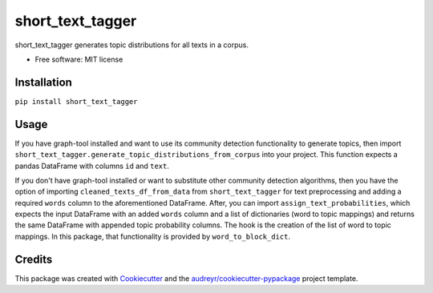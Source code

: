 =================
short_text_tagger
=================


.. image:: https://img.shields.io/pypi/v/short_text_tagger.svg
        :target: https://pypi.python.org/pypi/short_text_tagger

.. image:: https://img.shields.io/travis/JohnAnthonyBowllan/short_text_tagger.svg
        :target: https://travis-ci.com/JohnAnthonyBowllan/short_text_tagger

.. image:: https://readthedocs.org/projects/short-text-tagger/badge/?version=latest
        :target: https://short-text-tagger.readthedocs.io/en/latest/?badge=latest
        :alt: Documentation Status




short_text_tagger generates topic distributions for all texts in a corpus.


* Free software: MIT license

Installation
------------
``pip install short_text_tagger``

Usage 
--------
If you have graph-tool installed and want to use its community detection functionality to generate topics, then
import ``short_text_tagger.generate_topic_distributions_from_corpus`` into your project. This function
expects a pandas DataFrame with columns ``id`` and ``text``.

If you don't have graph-tool installed or want to substitute other community detection algorithms, then 
you have the option of importing ``cleaned_texts_df_from_data`` from ``short_text_tagger`` for text preprocessing 
and adding a required ``words`` column to the aforementioned DataFrame. After, you can import ``assign_text_probabilities``, 
which expects the input DataFrame with an added ``words`` column and a list of dictionaries (word to topic mappings)
and returns the same DataFrame with appended topic probability columns. The hook is the creation of the list of word to 
topic mappings. In this package, that functionality is provided by ``word_to_block_dict``.


Credits
-------

This package was created with Cookiecutter_ and the `audreyr/cookiecutter-pypackage`_ project template.

.. _Cookiecutter: https://github.com/audreyr/cookiecutter
.. _`audreyr/cookiecutter-pypackage`: https://github.com/audreyr/cookiecutter-pypackage
